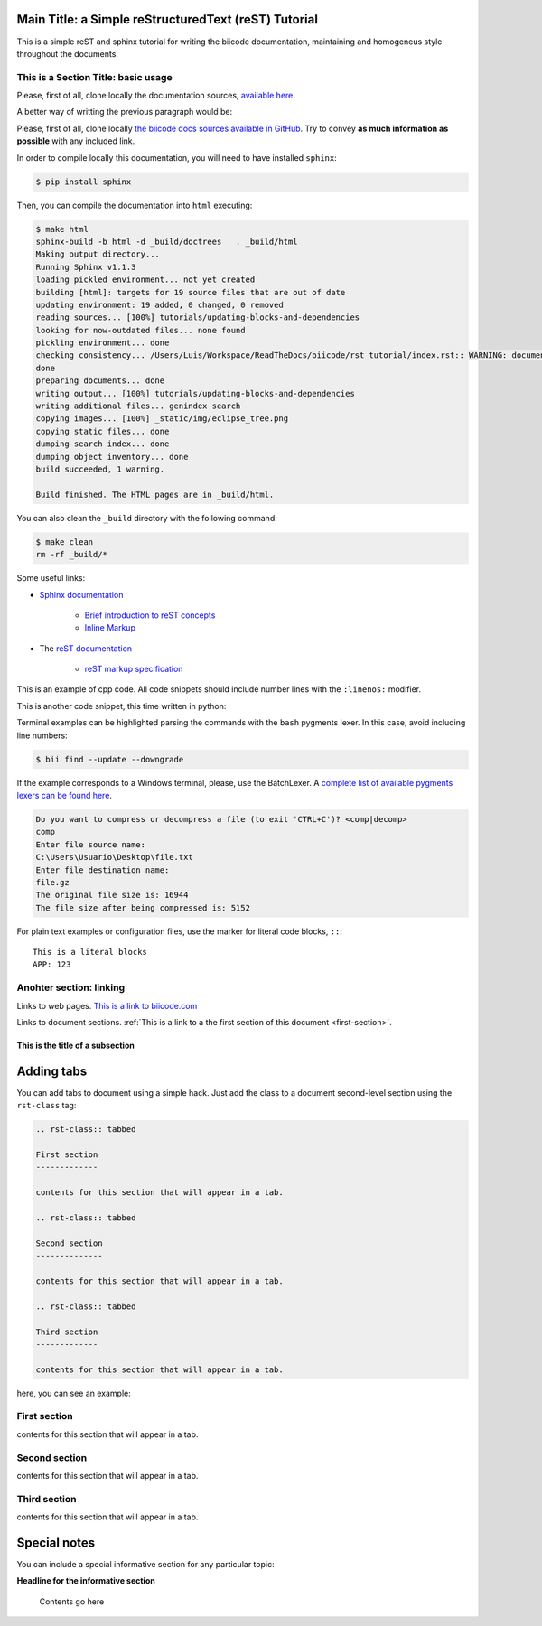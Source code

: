 Main Title: a Simple reStructuredText (reST) Tutorial
=====================================================

This is a simple reST and sphinx tutorial for writing the biicode documentation, maintaining and homogeneus style throughout the documents.

.. _first-section:

This is a Section Title: basic usage
------------------------------------

Please, first of all, clone locally the documentation sources, `available here <https://github.com/biicode/docs>`_.

A better way of writting the previous paragraph would be:

Please, first of all, clone locally `the biicode docs sources available in GitHub <https://github.com/biicode/docs>`_. Try to convey **as much information as possible** with any included link.

In order to compile locally this documentation, you will need to have installed ``sphinx``:

.. code-block:: bash

	$ pip install sphinx

Then, you can compile the documentation into ``html`` executing:

.. code-block:: bash

	$ make html
	sphinx-build -b html -d _build/doctrees   . _build/html
	Making output directory...
	Running Sphinx v1.1.3
	loading pickled environment... not yet created
	building [html]: targets for 19 source files that are out of date
	updating environment: 19 added, 0 changed, 0 removed
	reading sources... [100%] tutorials/updating-blocks-and-dependencies                                                                                               
	looking for now-outdated files... none found
	pickling environment... done
	checking consistency... /Users/Luis/Workspace/ReadTheDocs/biicode/rst_tutorial/index.rst:: WARNING: document isn't included in any toctree
	done
	preparing documents... done
	writing output... [100%] tutorials/updating-blocks-and-dependencies                                                                                                
	writing additional files... genindex search
	copying images... [100%] _static/img/eclipse_tree.png                                                                                                              
	copying static files... done
	dumping search index... done
	dumping object inventory... done
	build succeeded, 1 warning.

	Build finished. The HTML pages are in _build/html.

You can also clean the ``_build`` directory with the following command:

.. code-block:: bash

	$ make clean
	rm -rf _build/*

Some useful links:

* `Sphinx documentation <http://sphinx-doc.org/>`_
	
	* `Brief introduction to reST concepts <http://sphinx-doc.org/rest.html>`_
	* `Inline Markup <http://sphinx-doc.org/markup/inline.html>`_

* The `reST documentation <http://docutils.sourceforge.net/rst.html>`_

	* `reST markup specification <http://docutils.sourceforge.net/docs/ref/rst/restructuredtext.html>`_


This is an example of cpp code. All code snippets should include number lines with the ``:linenos:`` modifier.

.. code-block:: cpp
	:linenos:

	using namespace std;
	int main() {
	    Sphere s(2.0f);
	    cout << "Volume: " << s.volume() << endl;
	        return 1;
	}

This is another code snippet, this time written in python:

.. code-block:: python
	:linenos:

	# prints recursive count of lines of python source code from current directory
	# includes an ignore_list. also prints total sloc

	import os
	cur_path = os.getcwd()
	ignore_set = set(["__init__.py", "count_sourcelines.py"])

	loclist = []

	for pydir, _, pyfiles in os.walk(cur_path):
	    for pyfile in pyfiles:
	        if pyfile.endswith(".py") and pyfile not in ignore_set:
	            totalpath = os.path.join(pydir, pyfile)
	            loclist.append( ( len(open(totalpath, "r").read().splitlines()),
	                               totalpath.split(cur_path)[1]) )

	for linenumbercount, filename in loclist: 
	    print "%05d lines in %s" % (linenumbercount, filename)

	print "\nTotal: %s lines (%s)" %(sum([x[0] for x in loclist]), cur_path)


Terminal examples can be highlighted parsing the commands with the ``bash`` pygments lexer. In this case, avoid including line numbers:

.. code-block:: bash

	$ bii find --update --downgrade

If the example corresponds to a Windows terminal, please, use the BatchLexer. A `complete list of available pygments lexers can be found here <http://pygments.org/docs/lexers/>`_.

.. code-block:: bat

	Do you want to compress or decompress a file (to exit 'CTRL+C')? <comp|decomp>
	comp
	Enter file source name:
	C:\Users\Usuario\Desktop\file.txt
	Enter file destination name:
	file.gz
	The original file size is: 16944
	The file size after being compressed is: 5152

For plain text examples or configuration files, use the marker for literal code blocks, ``::``: ::

	This is a literal blocks
	APP: 123



Anohter section: linking
------------------------

Links to web pages. `This is a link to biicode.com <http://www.biicode.com>`_

Links to document sections. :ref:`This is a link to a the first section of this document <first-section>`.

This is the title of a subsection
^^^^^^^^^^^^^^^^^^^^^^^^^^^^^^^^^

Adding tabs
===========

You can add tabs to document using a simple hack. Just add the class to a document second-level section using the ``rst-class`` tag:

.. code-block:: text
	
	.. rst-class:: tabbed

	First section
	-------------

	contents for this section that will appear in a tab.

	.. rst-class:: tabbed

	Second section
	--------------

	contents for this section that will appear in a tab.

	.. rst-class:: tabbed

	Third section
	-------------

	contents for this section that will appear in a tab.

here, you can see an example:

.. rst-class:: tabbed

First section
-------------

contents for this section that will appear in a tab.

.. rst-class:: tabbed

Second section
--------------

contents for this section that will appear in a tab.

.. rst-class:: tabbed

Third section
-------------

contents for this section that will appear in a tab.



Special notes
==============


You can include a special informative section for any particular topic: 

.. container:: infonote

    **Headline for the informative section**

	Contents go here